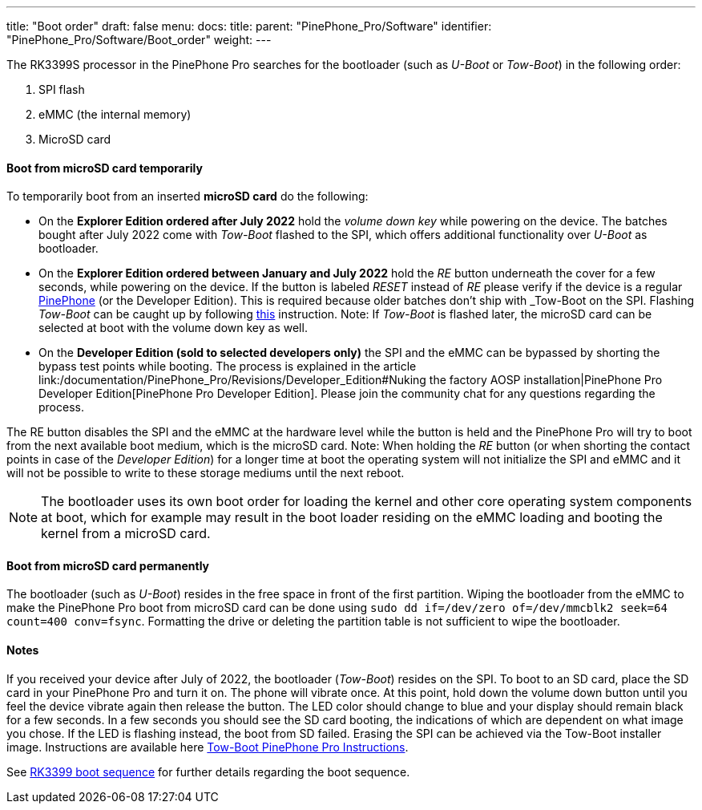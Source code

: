 ---
title: "Boot order"
draft: false
menu:
  docs:
    title:
    parent: "PinePhone_Pro/Software"
    identifier: "PinePhone_Pro/Software/Boot_order"
    weight: 
---


The RK3399S processor in the PinePhone Pro searches for the bootloader (such as _U-Boot_ or _Tow-Boot_) in the following order:

. SPI flash
. eMMC (the internal memory)
. MicroSD card

==== Boot from microSD card temporarily

To temporarily boot from an inserted *microSD card* do the following:

* On the *Explorer Edition ordered after July 2022* hold the _volume down key_ while powering on the device. The batches bought after July 2022 come with _Tow-Boot_ flashed to the SPI, which offers additional functionality over _U-Boot_ as bootloader.

* On the *Explorer Edition ordered between January and July 2022* hold the _RE_ button underneath the cover for a few seconds, while powering on the device. If the button is labeled _RESET_ instead of _RE_ please verify if the device is a regular link:/documentation/PinePhone/_index[PinePhone] (or the Developer Edition). This is required because older batches don't ship with _Tow-Boot_ on the SPI. Flashing _Tow-Boot_ can be caught up by following https://tow-boot.org/devices/pine64-pinephonePro.html[this] instruction. Note: If _Tow-Boot_ is flashed later, the microSD card can be selected at boot with the volume down key as well.

* On the *Developer Edition (sold to selected developers only)* the SPI and the eMMC can be bypassed by shorting the bypass test points while booting. The process is explained in the article link:/documentation/PinePhone_Pro/Revisions/Developer_Edition#Nuking the factory AOSP installation|PinePhone Pro Developer Edition[PinePhone Pro Developer Edition]. Please join the community chat for any questions regarding the process.

The RE button disables the SPI and the eMMC at the hardware level while the button is held and the PinePhone Pro will try to boot from the next available boot medium, which is the microSD card. Note: When holding the _RE_ button (or when shorting the contact points in case of the _Developer Edition_) for a longer time at boot the operating system will not initialize the SPI and eMMC and it will not be possible to write to these storage mediums until the next reboot.

NOTE: The bootloader uses its own boot order for loading the kernel and other core operating system components at boot, which for example may result in the boot loader residing on the eMMC loading and booting the kernel from a microSD card.

==== Boot from microSD card permanently

The bootloader (such as _U-Boot_) resides in the free space in front of the first partition. Wiping the bootloader from the eMMC to make the PinePhone Pro boot from microSD card can be done using `sudo dd if&#61;/dev/zero of&#61;/dev/mmcblk2 seek&#61;64 count&#61;400 conv&#61;fsync`. Formatting the drive or deleting the partition table is not sufficient to wipe the bootloader.

==== Notes

If you received your device after July of 2022, the bootloader (_Tow-Boot_) resides on the SPI. To boot to an SD card, place the SD card in your PinePhone Pro and turn it on. The phone will vibrate once. At this point, hold down the volume down button until you feel the device vibrate again then release the button. The LED color should change to blue and your display should remain black for a few seconds. In a few seconds you should see the SD card booting, the indications of which are dependent on what image you chose. If the LED is flashing instead, the boot from SD failed. Erasing the SPI can be achieved via the Tow-Boot installer image. Instructions are available here https://tow-boot.org/devices/pine64-pinephonePro.html[Tow-Boot PinePhone Pro Instructions].

See link:/documentation/Unsorted/RK3399_boot_sequence[RK3399 boot sequence] for further details regarding the boot sequence.

